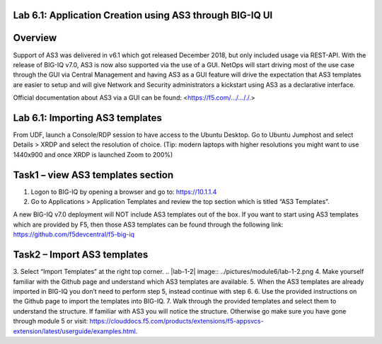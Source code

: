 Lab 6.1: Application Creation using AS3 through BIG-IQ UI
---------------------------------------------------------


Overview
--------
Support of AS3 was delivered in v6.1 which got released December 2018, but only included usage via REST-API. With the release of BIG-IQ v7.0, AS3 is now also supported via the use of a GUI. NetOps will start driving most of the use case through the GUI via Central Management and having AS3 as a GUI feature will drive the expectation that AS3 templates are easier to setup and will give Network and Security administrators a kickstart using AS3 as a declarative interface.

Official documentation about AS3 via a GUI can be found: <https://f5.com/.../..././.>

Lab 6.1: Importing AS3 templates
--------------------------------
From UDF, launch a Console/RDP session to have access to the Ubuntu Desktop. Go to Ubuntu Jumphost and select Details > XRDP and select the resolution of choice. (Tip: modern laptops with higher resolutions you might want to use 1440x900 and once XRDP is launched Zoom to 200%)
 
.. |lab-1-1| image:: ../pictures/module6/lab-1-1.png

Task1 – view AS3 templates section
----------------------------------
1.	Logon to BIG-IQ by opening a browser and go to: https://10.1.1.4
2.	Go to Applications > Application Templates and review the top section which is titled “AS3 Templates”.

A new BIG-IQ v7.0 deployment will NOT include AS3 templates out of the box. If you want to start using AS3 templates which are provided by F5, then those AS3 templates can be found through the following link: https://github.com/f5devcentral/f5-big-iq

Task2 – Import AS3 templates
----------------------------
3.	Select “Import Templates” at the right top corner.
.. |lab-1-2| image:: ../pictures/module6/lab-1-2.png
4.	Make yourself familiar with the Github page and understand which AS3 templates are available.
5.	When the AS3 templates are already imported in BIG-IQ you don’t need to perform step 5, instead continue with step 6.
6.	Use the provided instructions on the Github page to import the templates into BIG-IQ.
7.	Walk through the provided templates and select them to understand the structure. If familiar with AS3 you will notice the structure. Otherwise go make sure you have gone through module 5 or visit: https://clouddocs.f5.com/products/extensions/f5-appsvcs-extension/latest/userguide/examples.html.
